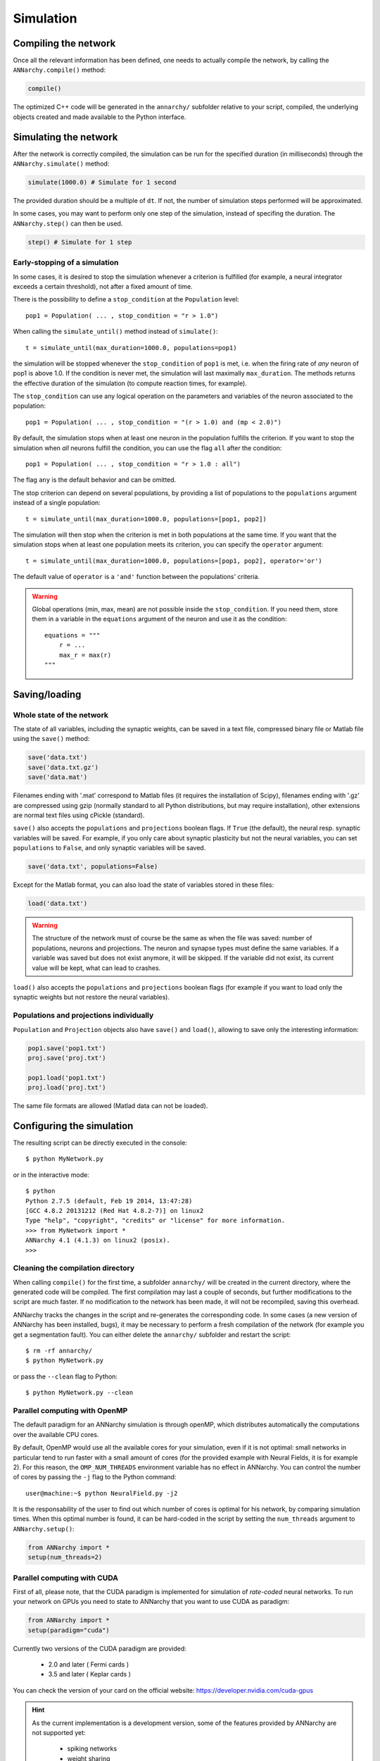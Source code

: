 ***********************************
Simulation
***********************************

Compiling the network
=====================

Once all the relevant information has been defined, one needs to actually compile the network, by calling the ``ANNarchy.compile()`` method:

.. code-block:: python

    compile()
    
The optimized C++ code will be generated in the ``annarchy/`` subfolder relative to your script, compiled, the underlying objects created and made available to the Python interface.

Simulating the network
======================

After the network is correctly compiled, the simulation can be run for the specified duration (in milliseconds) through the ``ANNarchy.simulate()`` method:

.. code-block:: python

    simulate(1000.0) # Simulate for 1 second

The provided duration should be a multiple of ``dt``. If not, the number of simulation steps performed will be approximated.

In some cases, you may want to perform only one step of the simulation, instead of specifing the duration. The ``ANNarchy.step()`` can then be used.

.. code-block:: python

    step() # Simulate for 1 step

Early-stopping of a simulation
-------------------------------

In some cases, it is desired to stop the simulation whenever a criterion is fulfilled (for example, a neural integrator exceeds a certain threshold), not after a fixed amount of time.

There is the possibility to define a ``stop_condition`` at the ``Population`` level::

    pop1 = Population( ... , stop_condition = "r > 1.0")

When calling the ``simulate_until()`` method instead of ``simulate()``::

    t = simulate_until(max_duration=1000.0, populations=pop1)

the simulation will be stopped whenever the ``stop_condition`` of ``pop1`` is met, i.e. when the firing rate of *any* neuron of pop1 is above 1.0. If the condition is never met, the simulation will last maximally ``max_duration``. The methods returns the effective duration of the simulation (to compute reaction times, for example).

The ``stop_condition`` can use any logical operation on the parameters and variables of the neuron associated to the population::

    pop1 = Population( ... , stop_condition = "(r > 1.0) and (mp < 2.0)")

By default, the simulation stops when at least one neuron in the population fulfills the criterion. If you want to stop the simulation when *all* neurons fulfill the condition, you can use the flag ``all`` after the condition::

    pop1 = Population( ... , stop_condition = "r > 1.0 : all")

The flag ``any`` is the default behavior and can be omitted.

The stop criterion can depend on several populations, by providing a list of populations to the ``populations`` argument instead of a single population::

    t = simulate_until(max_duration=1000.0, populations=[pop1, pop2])

The simulation will then stop when the criterion is met in both populations at the same time. If you want that the simulation stops when at least one population meets its criterion, you can specify the ``operator`` argument::

    t = simulate_until(max_duration=1000.0, populations=[pop1, pop2], operator='or')

The default value of ``operator`` is a ``'and'`` function between the populations' criteria.

    
.. warning::

    Global operations (min, max, mean) are not possible inside the ``stop_condition``. If you need them, store them in a variable in the ``equations`` argument of the neuron and use it as the condition::

        equations = """
            r = ...
            max_r = max(r)
        """



Saving/loading 
===============

Whole state of the network
--------------------------

The state of all variables, including the synaptic weights, can be saved in a text file, compressed binary file or Matlab file using the ``save()`` method:

.. code-block:: python

    save('data.txt')
    save('data.txt.gz')
    save('data.mat')

Filenames ending with '.mat' correspond to Matlab files (it requires the installation of Scipy), filenames ending with '.gz' are compressed using gzip (normally standard to all Python distributions, but may require installation), other extensions are normal text files using cPickle (standard). 

``save()`` also accepts the ``populations`` and ``projections`` boolean flags. If ``True`` (the default), the neural resp. synaptic variables will be saved. For example, if you only care about synaptic plasticity but not the neural variables, you can set ``populations`` to ``False``, and only synaptic variables will be saved. 

.. code-block:: python

    save('data.txt', populations=False)

Except for the Matlab format, you can also load the state of variables stored in these files:

.. code-block:: python

    load('data.txt')

.. warning::

    The structure of the network must of course be the same as when the file was saved: number of populations, neurons and projections. The neuron and synapse types must define the same variables. If a variable was saved but does not exist anymore, it will be skipped. If the variable did not exist, its current value will be kept, what can lead to crashes.

``load()`` also accepts the ``populations`` and ``projections`` boolean flags (for example if you want to load only the synaptic weights but not restore the neural variables).

Populations and projections individually
----------------------------------------

``Population`` and ``Projection`` objects also have ``save()`` and ``load()``, allowing to save only the interesting information:

.. code-block:: python

    pop1.save('pop1.txt')
    proj.save('proj.txt')

    pop1.load('pop1.txt')
    proj.load('proj.txt')

The same file formats are allowed (Matlad data can not be loaded).

Configuring the simulation
===================================

The resulting script can be directly executed in the console::

    $ python MyNetwork.py

or in the interactive mode::

    $ python
    Python 2.7.5 (default, Feb 19 2014, 13:47:28) 
    [GCC 4.8.2 20131212 (Red Hat 4.8.2-7)] on linux2
    Type "help", "copyright", "credits" or "license" for more information.
    >>> from MyNetwork import *
    ANNarchy 4.1 (4.1.3) on linux2 (posix). 
    >>>


Cleaning the compilation directory
-----------------------------------

When calling ``compile()`` for the first time, a subfolder ``annarchy/`` will be created in the current directory, where the generated code will be compiled. The first compilation may last a couple of seconds, but further modifications to the script are much faster. If no modification to the network has been made, it will not be recompiled, saving this overhead.

ANNarchy tracks the changes in the script and re-generates the corresponding code. In some cases (a new version of ANNarchy has been installed, bugs), it may be necessary to perform a fresh compilation of the network (for example you get a segmentation fault). You can either delete the ``annarchy/`` subfolder and restart the script::

    $ rm -rf annarchy/
    $ python MyNetwork.py

or pass the ``--clean`` flag to Python::

    $ python MyNetwork.py --clean 


Parallel computing with OpenMP
-------------------------------

The default paradigm for an ANNarchy simulation is through openMP, which distributes automatically the computations over the available CPU cores.

By default, OpenMP would use all the available cores for your simulation, even if it is not optimal: small networks in particular tend to run faster with a small amount of cores (for the provided example with Neural Fields, it is for example 2). 
For this reason, the ``OMP_NUM_THREADS`` environment variable has no effect in ANNarchy. You can control the number of cores by passing  the ``-j`` flag to the Python command::

    user@machine:~$ python NeuralField.py -j2
    
It is the responsability of the user to find out which number of cores is optimal for his network, by comparing simulation times. When this optimal number is found, it can be hard-coded in the script by setting the ``num_threads`` argument to ``ANNarchy.setup()``:

.. code-block:: python

    from ANNarchy import *
    setup(num_threads=2)


Parallel computing with CUDA
-------------------------------

First of all, please note, that the CUDA paradigm is implemented for simulation of *rate-coded* neural networks. To run your network on GPUs you need to state to ANNarchy that you want to use CUDA as paradigm:

.. code-block:: python

    from ANNarchy import *
    setup(paradigm="cuda")

Currently two versions of the CUDA paradigm are provided:
    
    * 2.0 and later ( Fermi cards )
    * 3.5 and later ( Keplar cards )

You can check the version of your card on the official website: https://developer.nvidia.com/cuda-gpus

.. hint::

    As the current implementation is a development version, some of the features provided by ANNarchy are not supported yet:
    
        * spiking networks
        * weight sharing
        * non-uniform synaptic delays
        * structural plasticity